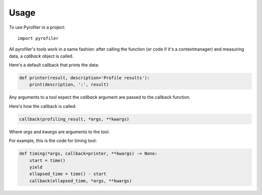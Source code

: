 =====
Usage
=====

To use Pyrofiler in a project::

    import pyrofiler


All pyrofiler's tools work in a same fashion: after calling the function (or code if it's a contextmanager) 
and measuring data, a `callback` object is called.

Here's a default callback that prints the data:

.. code-block:: python 

    def printer(result, description='Profile results'):
        print(description, ':', result)

Any arguments to a tool expect the `callback` argument are passed
to the callback function.

Here's how the callback is called:

.. code-block:: python 

    callback(profiling_result, *args, **kwargs)

Where `args` and `kwargs` are arguments to the tool.

For example, this is the code for timing tool:


.. code-block:: python 

    def timing(*args, callback=printer, **kwargs) -> None:
        start = time()
        yield
        ellapsed_time = time() - start
        callback(ellapsed_time, *args, **kwargs)

